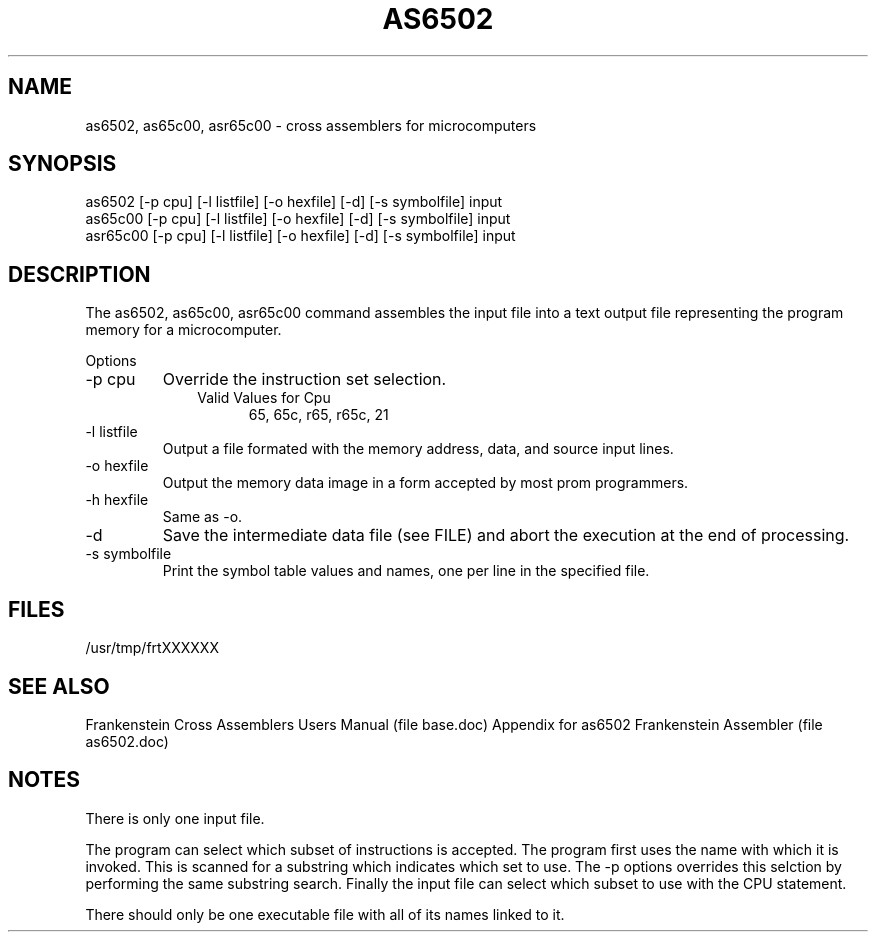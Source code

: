 .TH AS6502 1L
.SH NAME
as6502, as65c00, asr65c00 \- cross assemblers for microcomputers
.SH SYNOPSIS
.nf
as6502 [-p cpu] [-l listfile] [-o hexfile] [-d] [-s symbolfile] input
as65c00 [-p cpu] [-l listfile] [-o hexfile] [-d] [-s symbolfile] input
asr65c00 [-p cpu] [-l listfile] [-o hexfile] [-d] [-s symbolfile] input
.fi
.SH DESCRIPTION
The as6502, as65c00, asr65c00 command assembles the input file into a
text output file representing the program memory for a microcomputer.

Options
.IP "-p cpu"
Override the instruction set selection.
.RS 10
Valid Values for Cpu
.RS 5
65, 65c, r65, r65c, 21
.RE
.RE
.IP "-l listfile"
Output a file formated with the memory address, data, and source input lines.
.IP "-o hexfile"
Output the memory data image in a form accepted by most prom programmers.
.IP "-h hexfile"
Same as \-o.
.IP \-d
Save the intermediate data file (see FILE) and abort the execution at the
end of processing.
.IP "-s symbolfile"
Print the symbol table values and names, one per line in the specified file.
.SH FILES
/usr/tmp/frtXXXXXX
.SH SEE ALSO
Frankenstein Cross Assemblers Users Manual (file base.doc)
Appendix for as6502 Frankenstein Assembler (file as6502.doc)
.SH NOTES
There is only one input file.

The program can select which subset of instructions is accepted.
The program first uses the name with which it is invoked.
This is scanned for a substring which indicates which set to use.
The -p options overrides this selction by performing the same substring
search.
Finally the input file can select which subset to use with the CPU statement.

There should only be one executable file with all of its names linked to it.
